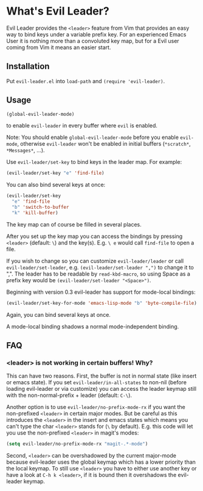 * What's Evil Leader?
  Evil Leader provides the =<leader>= feature from Vim that provides an easy way
  to bind keys under a variable prefix key. For an experienced Emacs User it is
  nothing more than a convoluted key map, but for a Evil user coming from Vim it
  means an easier start.

** Installation
   Put =evil-leader.el= into =load-path= and =(require 'evil-leader)=.

** Usage
   #+BEGIN_SRC emacs-lisp
(global-evil-leader-mode)
   #+END_SRC
   to enable =evil-leader= in every buffer where =evil= is enabled.

   Note: You should enable =global-evil-leader-mode= before you enable =evil-mode=,
   otherwise =evil-leader= won't be enabled in initial buffers (=*scratch*=,
   =*Messages*=, ...).

   Use =evil-leader/set-key= to bind keys in the leader map.
   For example:
   #+BEGIN_SRC emacs-lisp
(evil-leader/set-key "e" 'find-file)
   #+END_SRC
   You can also bind several keys at once:
   #+BEGIN_SRC emacs-lisp
(evil-leader/set-key
  "e" 'find-file
  "b" 'switch-to-buffer
  "k" 'kill-buffer)
   #+END_SRC
   The key map can of course be filled in several places.

   After you set up the key map you can access the bindings by pressing =<leader>=
   (default: =\=) and the key(s). E.g. =\ e= would call =find-file= to open a file.

   If you wish to change so you can customize =evil-leader/leader= or call
   =evil-leader/set-leader=, e.g. =(evil-leader/set-leader ",")= to change it to
   ",".
   The leader has to be readable by =read-kbd-macro=, so using Space as a
   prefix key would be =(evil-leader/set-leader "<Space>")=.

   Beginning with version 0.3 evil-leader has support for mode-local bindings:

   #+BEGIN_SRC emacs-lisp
(evil-leader/set-key-for-mode 'emacs-lisp-mode "b" 'byte-compile-file)
   #+END_SRC

   Again, you can bind several keys at once.

   A mode-local binding shadows a normal mode-independent binding.

** FAQ
*** <leader> is not working in certain buffers! Why?
    This can have two reasons. First, the buffer is not in normal state (like
    insert or emacs state). If you set =evil-leader/in-all-states= to non-nil
    (before loading evil-leader or via customize) you can access the leader
    keymap still with the non-normal-prefix + leader (default: =C-\=).

    Another option is to use =evil-leader/no-prefix-mode-rx= if you want the
    non-prefixed =<leader>= in certain major modes. But be careful as this
    introduces the =<leader>= in the insert and emacs states which means you can't
    type the char =<leader>= stands for (=\= by default).
    E.g. this code will let you use the non-prefixed =<leader>= in magit's modes:

   #+BEGIN_SRC emacs-lisp
(setq evil-leader/no-prefix-mode-rx "magit-.*-mode")
   #+END_SRC

    Second, =<leader>= can be overshadowed by the current major-mode because
    evil-leader uses the global keymap which has a lower priority than the local
    keymap. To still use =<leader>= you have to either use another key or have a
    look at =C-h k <leader>=, if it is bound then it overshadows the evil-leader
    keymap.
